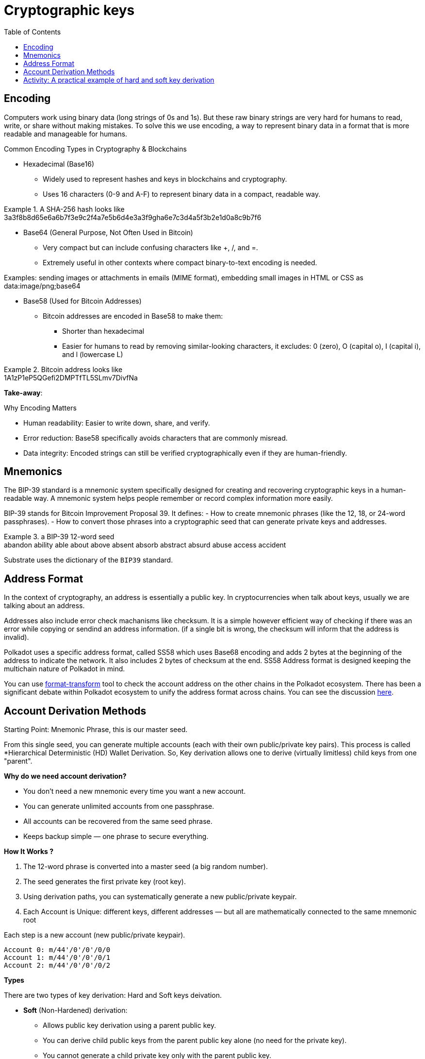 :doctype: book
:toc:
:toclevels: 3


= Cryptographic keys


== Encoding

Computers work using binary data (long strings of 0s and 1s).
But these raw binary strings are very hard for humans to read, write, or share without making mistakes.
To solve this we use encoding, a way to represent binary data in a format that is more readable and manageable for humans.

Common Encoding Types in Cryptography & Blockchains

* Hexadecimal (Base16)
** Widely used to represent hashes and keys in blockchains and cryptography.
** Uses 16 characters (0-9 and A-F) to represent binary data in a compact, readable way.

// this is an example block in asciidoc
.A SHA-256 hash looks like
[example]
3a3f8b8d65e6a6b7f3e9c2f4a7e5b6d4e3a3f9gha6e7c3d4a5f3b2e1d0a8c9b7f6

* Base64 (General Purpose, Not Often Used in Bitcoin)
** Very compact but can include confusing characters like +, /, and =.
** Extremely useful in other contexts where compact binary-to-text encoding is needed.

Examples:  sending images or attachments in emails (MIME format), embedding small images in HTML or CSS as data:image/png;base64

* Base58 (Used for Bitcoin Addresses)
** Bitcoin addresses are encoded in Base58 to make them:
*** Shorter than hexadecimal
*** Easier for humans to read by removing similar-looking characters, it excludes: 0 (zero), O (capital o), I (capital i), and l (lowercase L)

.Bitcoin address looks like 
[example]
1A1zP1eP5QGefi2DMPTfTL5SLmv7DivfNa

*Take-away*:

Why Encoding Matters

- Human readability: Easier to write down, share, and verify.
- Error reduction: Base58 specifically avoids characters that are commonly misread.
- Data integrity: Encoded strings can still be verified cryptographically even if they are human-friendly.


==  Mnemonics

The BIP-39 standard is a mnemonic system specifically designed for creating and recovering cryptographic keys in a human-readable way.
A mnemonic system helps people remember or record complex information more easily.

BIP-39 stands for Bitcoin Improvement Proposal 39.
It defines:
- How to create mnemonic phrases (like the 12, 18, or 24-word passphrases).
- How to convert those phrases into a cryptographic seed that can generate private keys and addresses.

// example block asciidoc
.a BIP-39 12-word seed
[example]
abandon ability able about above absent absorb abstract absurd abuse access accident

Substrate uses the dictionary of the `BIP39` standard.


== Address Format

In the context of cryptography, an address is essentially a public key.
In cryptocurrencies when talk about keys, usually we are talking about an address.

Addresses also include error check machanisms like checksum.
It is a simple however efficient way of checking if there was an error while copying or sendind an address information.
(if a single bit is wrong, the checksum will inform that the address is invalid).

Polkadot uses a specific address format, called SS58 which uses Base68 encoding and adds 2 bytes at the beginning of the address
to indicate the network. It also includes 2 bytes of checksum at the end.
SS58 Address format is designed keeping the multichain nature of Polkadot in mind.

You can use https://polkadot.subscan.io/tools/format_transform[format-transform] tool to check the account address on the other chains in the Polkadot ecosystem.
There has been a significant debate within Polkadot ecosystem to unify the address format across chains.
You can see the discussion https://forum.polkadot.network/t/unifying-polkadot-ecosystem-address-format/10042[here].

== Account Derivation Methods

Starting Point: Mnemonic Phrase, this is our master seed.

From this single seed, you can generate multiple accounts (each with their own public/private key pairs).
This process is called *Hierarchical Deterministic (HD) Wallet Derivation.
So, Key derivation allows one to derive (virtually limitless) child keys from one "parent".

*Why do we need account derivation?*

- You don’t need a new mnemonic every time you want a new account.
- You can generate unlimited accounts from one passphrase.
-  All accounts can be recovered from the same seed phrase.
- Keeps backup simple — one phrase to secure everything.

*How It Works ?*

. The 12-word phrase is converted into a master seed (a big random number).
. The seed generates the first private key (root key).
. Using derivation paths, you can systematically generate a new public/private keypair.
. Each Account is Unique: different keys, different addresses — but all are mathematically connected to the same mnemonic root

// example block
.Each step is a new account (new public/private keypair).
----
Account 0: m/44'/0'/0'/0/0
Account 1: m/44'/0'/0'/0/1
Account 2: m/44'/0'/0'/0/2
----

*Types*

There are two types of key derivation: Hard and Soft keys deivation.

* *Soft* (Non-Hardened) derivation:
** Allows public key derivation using a parent public key.
** You can derive child public keys from the parent public key alone (no need for the private key).
** You cannot generate a child private key only with the parent public key.
** You can derive BOTH child public and private keys from the parent private key.
** Weakness: If someone has parent public key + any child private key → they can compute the parent private key.

* *Hard* (hardnened) derivation:
** You ALWAYS need the parent private key to derive anything.
** From parent private key → can derive both child private keys and child public keys.
** From parent public key → cannot derive anything (not even child public keys).
** Safer: Even if someone has a child private key and the parent public key → they cannot compute the parent private key.

*Use cases*
   
*Soft Derivation* : Convenience & Public Monitoring
- Watch-Only Wallets (Public View Wallets): You want to monitor incoming transactions without having access to private keys. Ex: Payment gateways, Block explorers, 
- Lightweight Clients: Mobile or web wallets that want to generate public addresses quickly and safely.
- Payment Servers / POS Systems: A point-of-sale system that needs to generate fresh addresses for each customer, The POS system can derive child public keys without ever handling private keys.

*Hard Derivation* : Security & Privacy Protection 
- Securing Master Private Keys: When you want to make sure that if a child private key is exposed, the master private key is still safe.
- Account Separation in Multi-Account Wallets: Different accounts for different users or purposes.
- Cold Storage Setups: Cold wallets for long-term storage. ensures that even if a receiving address private key is accidentally exposed, the whole wallet seed and other accounts are still safe.
- Multi-Signature Wallets (Partially Hardened): Wallets where multiple parties must sign transactions, ensure that shared public keys don’t leak sensitive structure or parent keys.


== Activity: A practical example of hard and soft key derivation 

An example and activity, we use Polkadot JS Extension as it provides ability to create and derive accounts using a mnemonic phrase.
Note: https://polkadot.js.org/extension/[Polkadot JS Extension] is for developers only. 
If you are a developer and would like to explore the Polkadot account generation process, check the `Subkey` tool. 

The article mentioned in the video:  "How likely is it that someone could guess your Bitcoin private key?"

